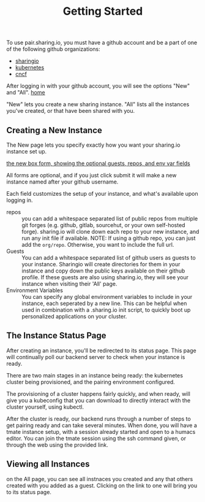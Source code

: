 #+TITLE: Getting Started
#+FIRN_ORDER: 1

To use pair.sharing.io, you must have a github account and be a part of one of the following github organizations:
- [[https://github.com/sharingio][sharingio]]
- [[https://github.com/kubernetes/][kubernetes]]
- [[https://github.com/cncf][cncf]]

After logging in with your github account, you will see the options "New" and "All".
[[file:data/home.png][home]]

"New" lets you create a new sharing instance.
"All" lists all the instances you've created, or that have been shared with you.



** Creating a New Instance
The New page lets you specify exactly how you want your sharing.io instance set up.

[[file:data/new-box-form.png][the new box form, showing the optional guests, repos, and env var fields]]

All forms are optional, and if you just click submit it will make a new instance named after your github username.

Each field customizes the setup of your instance, and what's available upon logging in.

- repos :: you can add a whitespace separated list of public repos from multiple git forges (e.g. github, gitlab, sourcehut, or your own self-hosted forge).  sharing.io will clone down each repo to your new instance, and run any init file if available.
  NOTE: If using a github repo, you can just add the =org/repo=.  Otherwise, you want to include the full url.
- Guests :: You can add a whitespace separated list of github users as guests to your instance.  Sharingio will create directories for them in your instance and copy down the public keys available on their github profile.  If these guests are also using sharing.io, they will see your instance when visiting their 'All' page.
- Environment Variables :: You can specify any global environment variables to include in your instance, each seperated by a new line.  This can be helpful when used in combination with a .sharing.io init script, to quickly boot up personalized applications on your cluster.
** The Instance Status Page
After creating an instance, you'll be redirected to its status page.  This page will continually poll our backend server to check when your instance is ready.

There are two main stages in an instance being ready: the kubernetes cluster being provisioned, and the pairing environment configured.

The provisioning of a cluster happens fairly quickly, and when ready, will give you a kubeconfig that you can download to directly interact with the cluster yourself, using kubectl.

After the cluster is ready, our backend runs through a number of steps to get pairing ready and can take several minutes.  When done, you will have a tmate instance setup, with a session already started and open to a humacs editor.  You can join the tmate session using the ssh command given, or through the web using the provided link.

** Viewing all Instances
on the All page, you can see all instnaces you created and any that others created with you added as a guest.  Clicking on the link to one will bring you to its status page.
